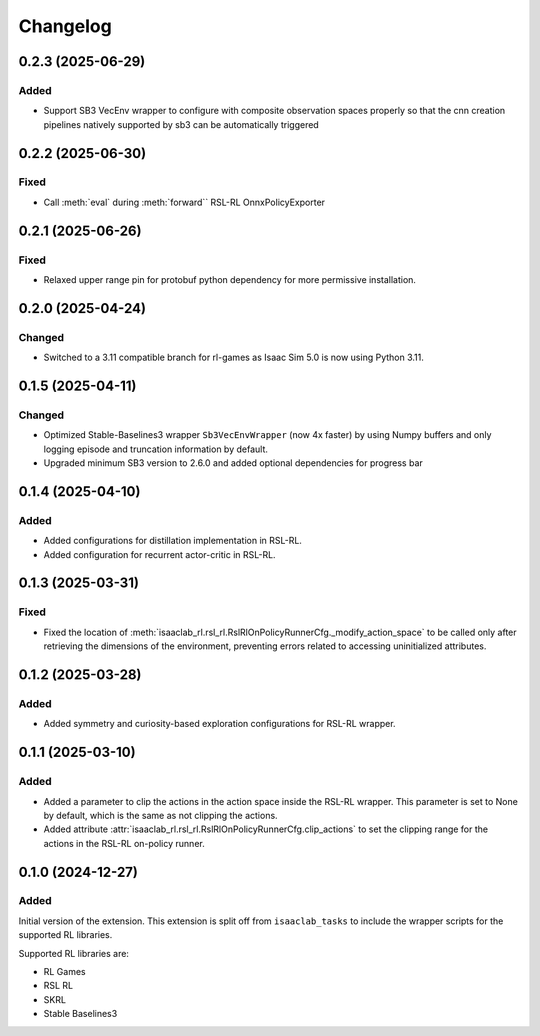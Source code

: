 Changelog
---------

0.2.3 (2025-06-29)
~~~~~~~~~~~~~~~~~~

Added
^^^^^

* Support SB3 VecEnv wrapper to configure with composite observation spaces properly so that the cnn creation pipelines
  natively supported by sb3 can be automatically triggered


0.2.2 (2025-06-30)
~~~~~~~~~~~~~~~~~~

Fixed
^^^^^

* Call :meth:`eval` during :meth:`forward`` RSL-RL OnnxPolicyExporter


0.2.1 (2025-06-26)
~~~~~~~~~~~~~~~~~~

Fixed
^^^^^

* Relaxed upper range pin for protobuf python dependency for more permissive installation.


0.2.0 (2025-04-24)
~~~~~~~~~~~~~~~~~~

Changed
^^^^^^^

* Switched to a 3.11 compatible branch for rl-games as Isaac Sim 5.0 is now using Python 3.11.


0.1.5 (2025-04-11)
~~~~~~~~~~~~~~~~~~

Changed
^^^^^^^

* Optimized Stable-Baselines3 wrapper ``Sb3VecEnvWrapper`` (now 4x faster) by using Numpy buffers and only logging episode and truncation information by default.
* Upgraded minimum SB3 version to 2.6.0 and added optional dependencies for progress bar


0.1.4 (2025-04-10)
~~~~~~~~~~~~~~~~~~

Added
^^^^^

* Added configurations for distillation implementation in RSL-RL.
* Added configuration for recurrent actor-critic in RSL-RL.


0.1.3 (2025-03-31)
~~~~~~~~~~~~~~~~~~

Fixed
^^^^^

* Fixed the location of :meth:`isaaclab_rl.rsl_rl.RslRlOnPolicyRunnerCfg._modify_action_space`
  to be called only after retrieving the dimensions of the environment, preventing errors
  related to accessing uninitialized attributes.


0.1.2 (2025-03-28)
~~~~~~~~~~~~~~~~~~

Added
^^^^^

* Added symmetry and curiosity-based exploration configurations for RSL-RL wrapper.


0.1.1 (2025-03-10)
~~~~~~~~~~~~~~~~~~

Added
^^^^^

* Added a parameter to clip the actions in the action space inside the RSL-RL wrapper.
  This parameter is set to None by default, which is the same as not clipping the actions.
* Added attribute :attr:`isaaclab_rl.rsl_rl.RslRlOnPolicyRunnerCfg.clip_actions` to set
  the clipping range for the actions in the RSL-RL on-policy runner.


0.1.0 (2024-12-27)
~~~~~~~~~~~~~~~~~~

Added
^^^^^

Initial version of the extension.
This extension is split off from ``isaaclab_tasks`` to include the wrapper scripts for the supported RL libraries.

Supported RL libraries are:

* RL Games
* RSL RL
* SKRL
* Stable Baselines3
